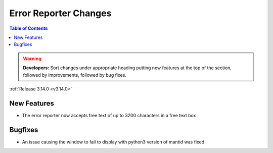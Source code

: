 ======================
Error Reporter Changes
======================

.. contents:: Table of Contents
   :local:

.. warning:: **Developers:** Sort changes under appropriate heading
    putting new features at the top of the section, followed by
    improvements, followed by bug fixes.

:ref:`Release 3.14.0 <v3.14.0>`

New Features
============

* The error reporter now accepts free text of up to 3200 characters in a free text box

Bugfixes
========

* An issue causing the window to fail to display with python3 version of mantid was fixed
